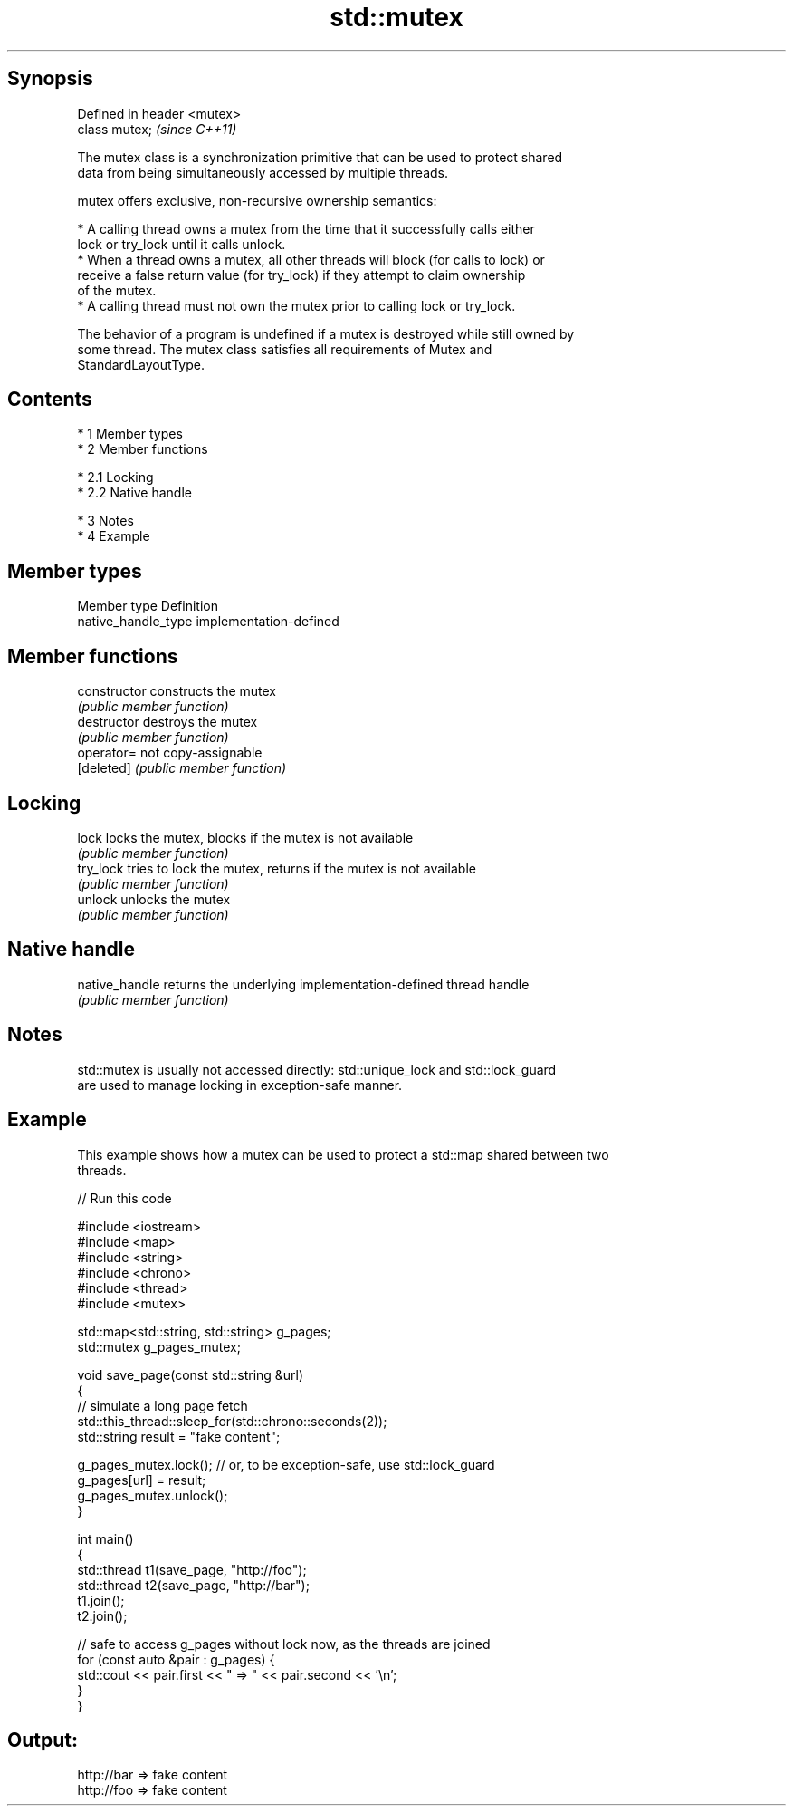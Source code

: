 .TH std::mutex 3 "Apr 19 2014" "1.0.0" "C++ Standard Libary"
.SH Synopsis
   Defined in header <mutex>
   class mutex;               \fI(since C++11)\fP

   The mutex class is a synchronization primitive that can be used to protect shared
   data from being simultaneously accessed by multiple threads.

   mutex offers exclusive, non-recursive ownership semantics:

     * A calling thread owns a mutex from the time that it successfully calls either
       lock or try_lock until it calls unlock.
     * When a thread owns a mutex, all other threads will block (for calls to lock) or
       receive a false return value (for try_lock) if they attempt to claim ownership
       of the mutex.
     * A calling thread must not own the mutex prior to calling lock or try_lock.

   The behavior of a program is undefined if a mutex is destroyed while still owned by
   some thread. The mutex class satisfies all requirements of Mutex and
   StandardLayoutType.

.SH Contents

     * 1 Member types
     * 2 Member functions

          * 2.1 Locking
          * 2.2 Native handle

     * 3 Notes
     * 4 Example

.SH Member types

   Member type        Definition
   native_handle_type implementation-defined

.SH Member functions

   constructor   constructs the mutex
                 \fI(public member function)\fP
   destructor    destroys the mutex
                 \fI(public member function)\fP
   operator=     not copy-assignable
   [deleted]     \fI(public member function)\fP
.SH Locking
   lock          locks the mutex, blocks if the mutex is not available
                 \fI(public member function)\fP
   try_lock      tries to lock the mutex, returns if the mutex is not available
                 \fI(public member function)\fP
   unlock        unlocks the mutex
                 \fI(public member function)\fP
.SH Native handle
   native_handle returns the underlying implementation-defined thread handle
                 \fI(public member function)\fP

.SH Notes

   std::mutex is usually not accessed directly: std::unique_lock and std::lock_guard
   are used to manage locking in exception-safe manner.

.SH Example

   This example shows how a mutex can be used to protect a std::map shared between two
   threads.

   
// Run this code

 #include <iostream>
 #include <map>
 #include <string>
 #include <chrono>
 #include <thread>
 #include <mutex>

 std::map<std::string, std::string> g_pages;
 std::mutex g_pages_mutex;

 void save_page(const std::string &url)
 {
     // simulate a long page fetch
     std::this_thread::sleep_for(std::chrono::seconds(2));
     std::string result = "fake content";

     g_pages_mutex.lock(); // or, to be exception-safe, use std::lock_guard
     g_pages[url] = result;
     g_pages_mutex.unlock();
 }

 int main()
 {
     std::thread t1(save_page, "http://foo");
     std::thread t2(save_page, "http://bar");
     t1.join();
     t2.join();

     // safe to access g_pages without lock now, as the threads are joined
     for (const auto &pair : g_pages) {
         std::cout << pair.first << " => " << pair.second << '\\n';
     }
 }

.SH Output:

 http://bar => fake content
 http://foo => fake content
